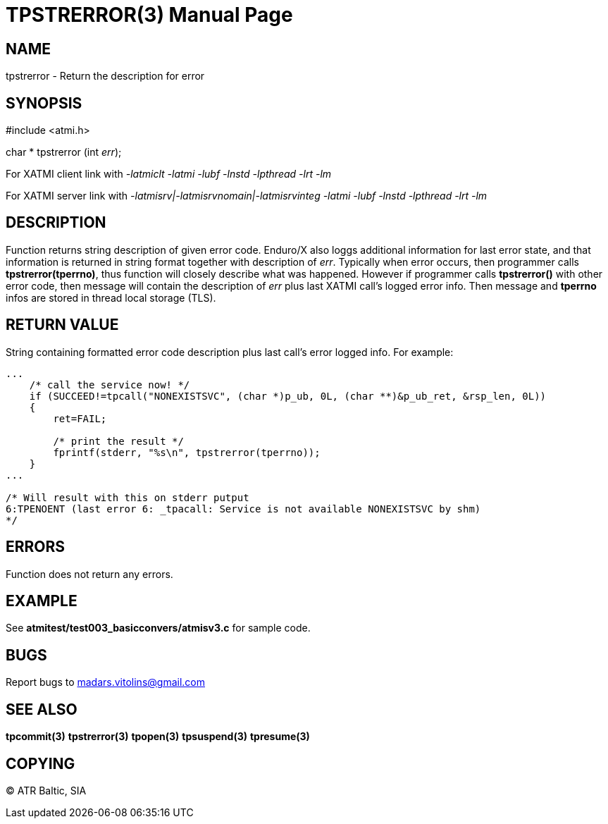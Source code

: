 TPSTRERROR(3)
=============
:doctype: manpage


NAME
----
tpstrerror - Return the description for error


SYNOPSIS
--------
#include <atmi.h>

char * tpstrerror (int 'err');

For XATMI client link with '-latmiclt -latmi -lubf -lnstd -lpthread -lrt -lm'

For XATMI server link with '-latmisrv|-latmisrvnomain|-latmisrvinteg -latmi -lubf -lnstd -lpthread -lrt -lm'

DESCRIPTION
-----------
Function returns string description of given error code. Enduro/X also loggs additional information for last error state, and that information is returned in string format together with description of 'err'. Typically when error occurs, then programmer calls *tpstrerror(tperrno)*, thus function will closely describe what was happened. However if programmer calls *tpstrerror()* with other error code, then message will contain the description of 'err' plus last XATMI call's logged error info. Then message and *tperrno* infos are stored in thread local storage (TLS).

RETURN VALUE
------------
String containing formatted error code description plus last call's error logged info. For example:

---------------------------------------------------------------------

...
    /* call the service now! */
    if (SUCCEED!=tpcall("NONEXISTSVC", (char *)p_ub, 0L, (char **)&p_ub_ret, &rsp_len, 0L))
    {
        ret=FAIL;

        /* print the result */
        fprintf(stderr, "%s\n", tpstrerror(tperrno));
    }
...

/* Will result with this on stderr putput
6:TPENOENT (last error 6: _tpacall: Service is not available NONEXISTSVC by shm)
*/

---------------------------------------------------------------------


ERRORS
------
Function does not return any errors.


EXAMPLE
-------
See *atmitest/test003_basicconvers/atmisv3.c* for sample code.

BUGS
----
Report bugs to madars.vitolins@gmail.com

SEE ALSO
--------
*tpcommit(3)* *tpstrerror(3)* *tpopen(3)* *tpsuspend(3)* *tpresume(3)*

COPYING
-------
(C) ATR Baltic, SIA

